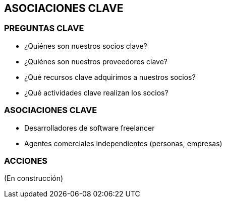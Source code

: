 ## ASOCIACIONES CLAVE

### PREGUNTAS CLAVE
* ¿Quiénes son nuestros socios clave?
* ¿Quiénes son nuestros proveedores clave?
* ¿Qué recursos clave adquirimos a nuestros socios?
* ¿Qué actividades clave realizan los socios?

### ASOCIACIONES CLAVE
* Desarrolladores de software freelancer
* Agentes comerciales independientes (personas, empresas)

### ACCIONES
(En construcción)

